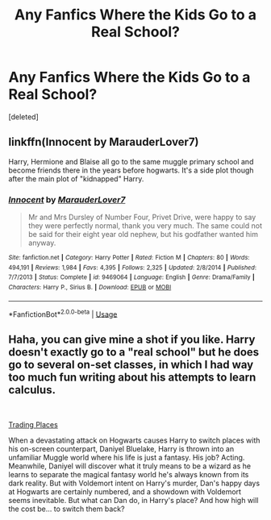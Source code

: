 #+TITLE: Any Fanfics Where the Kids Go to a Real School?

* Any Fanfics Where the Kids Go to a Real School?
:PROPERTIES:
:Score: 4
:DateUnix: 1547901634.0
:DateShort: 2019-Jan-19
:FlairText: Recommendation
:END:
[deleted]


** linkffn(Innocent by MarauderLover7)

Harry, Hermione and Blaise all go to the same muggle primary school and become friends there in the years before hogwarts. It's a side plot though after the main plot of "kidnapped" Harry.
:PROPERTIES:
:Author: 15_Redstones
:Score: 2
:DateUnix: 1547922682.0
:DateShort: 2019-Jan-19
:END:

*** [[https://www.fanfiction.net/s/9469064/1/][*/Innocent/*]] by [[https://www.fanfiction.net/u/4684913/MarauderLover7][/MarauderLover7/]]

#+begin_quote
  Mr and Mrs Dursley of Number Four, Privet Drive, were happy to say they were perfectly normal, thank you very much. The same could not be said for their eight year old nephew, but his godfather wanted him anyway.
#+end_quote

^{/Site/:} ^{fanfiction.net} ^{*|*} ^{/Category/:} ^{Harry} ^{Potter} ^{*|*} ^{/Rated/:} ^{Fiction} ^{M} ^{*|*} ^{/Chapters/:} ^{80} ^{*|*} ^{/Words/:} ^{494,191} ^{*|*} ^{/Reviews/:} ^{1,984} ^{*|*} ^{/Favs/:} ^{4,395} ^{*|*} ^{/Follows/:} ^{2,325} ^{*|*} ^{/Updated/:} ^{2/8/2014} ^{*|*} ^{/Published/:} ^{7/7/2013} ^{*|*} ^{/Status/:} ^{Complete} ^{*|*} ^{/id/:} ^{9469064} ^{*|*} ^{/Language/:} ^{English} ^{*|*} ^{/Genre/:} ^{Drama/Family} ^{*|*} ^{/Characters/:} ^{Harry} ^{P.,} ^{Sirius} ^{B.} ^{*|*} ^{/Download/:} ^{[[http://www.ff2ebook.com/old/ffn-bot/index.php?id=9469064&source=ff&filetype=epub][EPUB]]} ^{or} ^{[[http://www.ff2ebook.com/old/ffn-bot/index.php?id=9469064&source=ff&filetype=mobi][MOBI]]}

--------------

*FanfictionBot*^{2.0.0-beta} | [[https://github.com/tusing/reddit-ffn-bot/wiki/Usage][Usage]]
:PROPERTIES:
:Author: FanfictionBot
:Score: 2
:DateUnix: 1547922695.0
:DateShort: 2019-Jan-19
:END:


** Haha, you can give mine a shot if you like. Harry doesn't exactly go to a "real school" but he does go to several on-set classes, in which I had way too much fun writing about his attempts to learn calculus.

​

[[https://www.fanfiction.net/s/13125917/1/Trading-Places][Trading Places]]

When a devastating attack on Hogwarts causes Harry to switch places with his on-screen counterpart, Daniyel Bluelake, Harry is thrown into an unfamiliar Muggle world where his life is just a fantasy. His job? Acting. Meanwhile, Daniyel will discover what it truly means to be a wizard as he learns to separate the magical fantasy world he's always known from its dark reality. But with Voldemort intent on Harry's murder, Dan's happy days at Hogwarts are certainly numbered, and a showdown with Voldemort seems inevitable. But what can Dan do, in Harry's place? And how high will the cost be... to switch them back?
:PROPERTIES:
:Author: jade_eyed_angel
:Score: 1
:DateUnix: 1548223230.0
:DateShort: 2019-Jan-23
:END:

